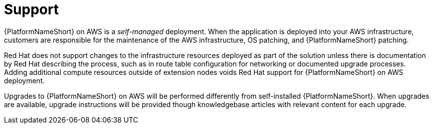 ifdef::context[:parent-context: {context}]

[id="assembly-aap-aws-support"]
= Support

:context: aap-aws-support

{PlatformNameShort} on AWS is a _self-managed_ deployment. 
When the application is deployed into your AWS infrastructure, customers are responsible for the maintenance of the AWS infrastructure, OS patching, and {PlatformNameShort} patching.  

Red Hat does not support changes to the infrastructure resources deployed as part of the solution unless there is documentation by Red Hat describing the process, such as in route table configuration for networking or documented upgrade processes. 
Adding additional compute resources outside of extension nodes voids Red Hat support for {PlatformNameShort} on AWS deployment.

Upgrades to {PlatformNameShort} on AWS will be performed differently from self-installed {PlatformNameShort}. 
When upgrades are available, upgrade instructions will be provided though knowledgebase articles with relevant content for each upgrade.

